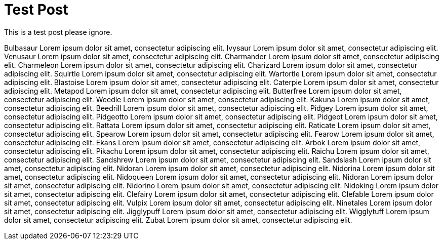 = Test Post
:hp-tags: about

This is a test post please ignore.

Bulbasaur Lorem ipsum dolor sit amet, consectetur adipiscing elit. Ivysaur Lorem ipsum dolor sit amet, consectetur adipiscing elit. Venusaur Lorem ipsum dolor sit amet, consectetur adipiscing elit. Charmander Lorem ipsum dolor sit amet, consectetur adipiscing elit. Charmeleon Lorem ipsum dolor sit amet, consectetur adipiscing elit. Charizard Lorem ipsum dolor sit amet, consectetur adipiscing elit. Squirtle Lorem ipsum dolor sit amet, consectetur adipiscing elit. Wartortle Lorem ipsum dolor sit amet, consectetur adipiscing elit. Blastoise Lorem ipsum dolor sit amet, consectetur adipiscing elit. Caterpie Lorem ipsum dolor sit amet, consectetur adipiscing elit. Metapod Lorem ipsum dolor sit amet, consectetur adipiscing elit. Butterfree Lorem ipsum dolor sit amet, consectetur adipiscing elit. Weedle Lorem ipsum dolor sit amet, consectetur adipiscing elit. Kakuna Lorem ipsum dolor sit amet, consectetur adipiscing elit. Beedrill Lorem ipsum dolor sit amet, consectetur adipiscing elit. Pidgey Lorem ipsum dolor sit amet, consectetur adipiscing elit. Pidgeotto Lorem ipsum dolor sit amet, consectetur adipiscing elit. Pidgeot Lorem ipsum dolor sit amet, consectetur adipiscing elit. Rattata Lorem ipsum dolor sit amet, consectetur adipiscing elit. Raticate Lorem ipsum dolor sit amet, consectetur adipiscing elit. Spearow Lorem ipsum dolor sit amet, consectetur adipiscing elit. Fearow Lorem ipsum dolor sit amet, consectetur adipiscing elit. Ekans Lorem ipsum dolor sit amet, consectetur adipiscing elit. Arbok Lorem ipsum dolor sit amet, consectetur adipiscing elit. Pikachu Lorem ipsum dolor sit amet, consectetur adipiscing elit. Raichu Lorem ipsum dolor sit amet, consectetur adipiscing elit. Sandshrew Lorem ipsum dolor sit amet, consectetur adipiscing elit. Sandslash Lorem ipsum dolor sit amet, consectetur adipiscing elit. Nidoran Lorem ipsum dolor sit amet, consectetur adipiscing elit. Nidorina Lorem ipsum dolor sit amet, consectetur adipiscing elit. Nidoqueen Lorem ipsum dolor sit amet, consectetur adipiscing elit. Nidoran Lorem ipsum dolor sit amet, consectetur adipiscing elit. Nidorino Lorem ipsum dolor sit amet, consectetur adipiscing elit. Nidoking Lorem ipsum dolor sit amet, consectetur adipiscing elit. Clefairy Lorem ipsum dolor sit amet, consectetur adipiscing elit. Clefable Lorem ipsum dolor sit amet, consectetur adipiscing elit. Vulpix Lorem ipsum dolor sit amet, consectetur adipiscing elit. Ninetales Lorem ipsum dolor sit amet, consectetur adipiscing elit. Jigglypuff Lorem ipsum dolor sit amet, consectetur adipiscing elit. Wigglytuff Lorem ipsum dolor sit amet, consectetur adipiscing elit. Zubat Lorem ipsum dolor sit amet, consectetur adipiscing elit. 